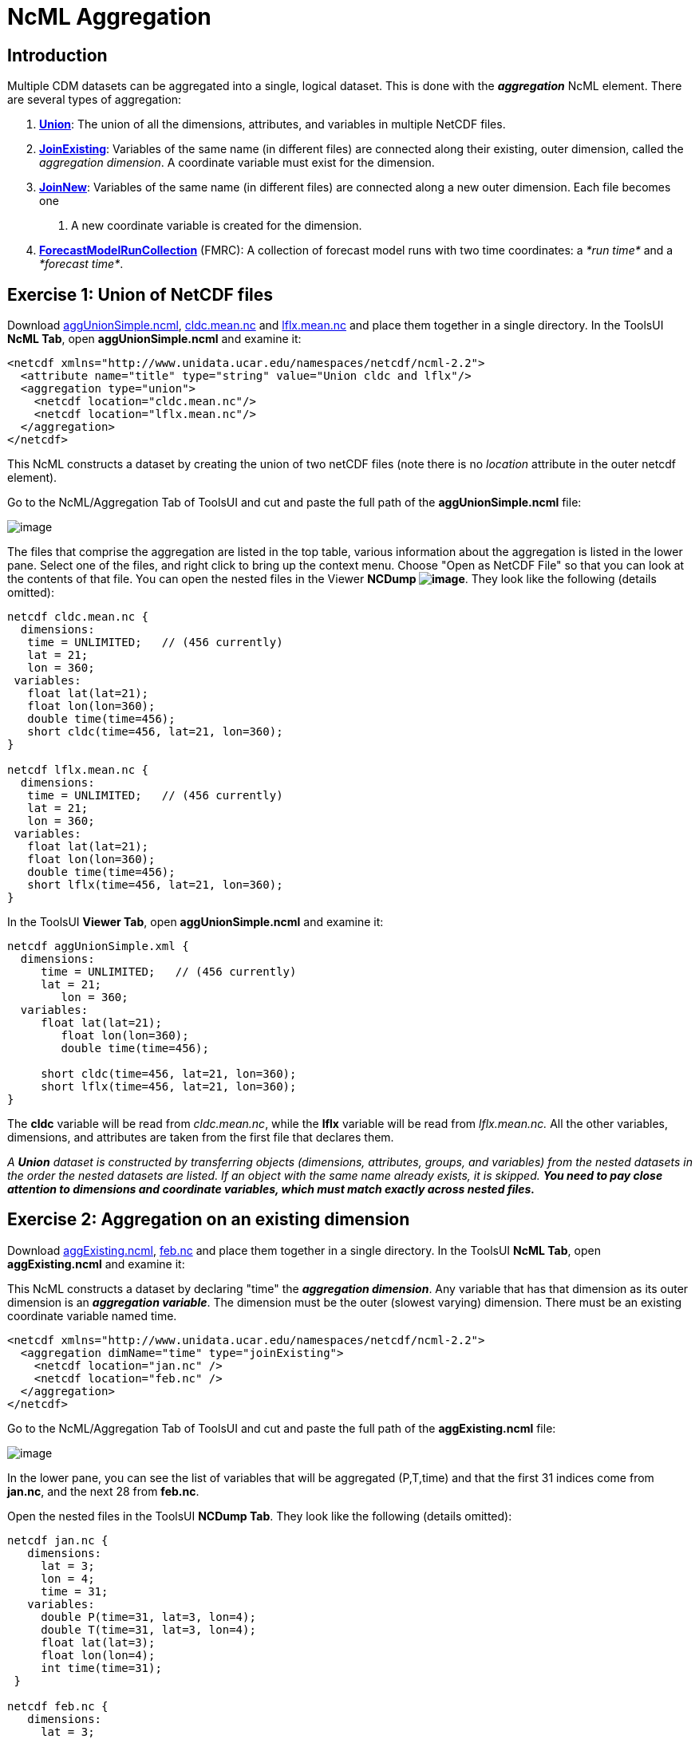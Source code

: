 :source-highlighter: coderay
[[threddsDocs]]

= NcML Aggregation

== Introduction

Multiple CDM datasets can be aggregated into a single, logical dataset.
This is done with the *_aggregation_* NcML element. There are several types of aggregation:

1.  **<<#Union,Union>>**: The union of all the dimensions, attributes,
and variables in multiple NetCDF files.
2.  **<<#joinExisting,JoinExisting>>**: Variables of the same name (in
different files) are connected along their existing, outer dimension,
called the __aggregation dimension__. A coordinate variable must exist
for the dimension.
3.  **<<#joinNew,JoinNew>>**: Variables of the same name (in different
files) are connected along a new outer dimension. Each file becomes one
. A new coordinate variable is created for the dimension.
4.  <<FmrcAggregation.adoc,*ForecastModelRunCollection*>> (FMRC): A
collection of forecast model runs with two time coordinates: a _*run
time*_ and a __*forecast time*__.

== Exercise 1: Union of NetCDF files

Download <<examples/aggUnionSimple.ncml,aggUnionSimple.ncml>>,
<<examples/cldc.mean.nc,cldc.mean.nc>>
and <<examples/lflx.mean.nc,lflx.mean.nc>> and place them together in a
single directory. In the ToolsUI **NcML Tab**, open
*aggUnionSimple.ncml* and examine it:

[source,xml]
----
<netcdf xmlns="http://www.unidata.ucar.edu/namespaces/netcdf/ncml-2.2">
  <attribute name="title" type="string" value="Union cldc and lflx"/>
  <aggregation type="union">
    <netcdf location="cldc.mean.nc"/>
    <netcdf location="lflx.mean.nc"/>
  </aggregation>
</netcdf>
----

This NcML constructs a dataset by creating the union of two netCDF files
(note there is no _location_ attribute in the outer netcdf element).

Go to the NcML/Aggregation Tab of ToolsUI and cut and paste the full
path of the *aggUnionSimple.ncml* file:

image:images/aggUnionSimple.png[image]

The files that comprise the aggregation are listed in the top table,
various information about the aggregation is listed in the lower pane.
Select one of the files, and right click to bring up the context menu.
Choose "Open as NetCDF File" so that you can look at the contents of
that file. You can open the nested files in the Viewer **NCDump
image:images/NCDump.png[image]**. They look like the following (details
omitted):

----
netcdf cldc.mean.nc {
  dimensions:
   time = UNLIMITED;   // (456 currently)
   lat = 21;
   lon = 360;
 variables:
   float lat(lat=21);
   float lon(lon=360);
   double time(time=456);
   short cldc(time=456, lat=21, lon=360);
}

netcdf lflx.mean.nc {
  dimensions:
   time = UNLIMITED;   // (456 currently)
   lat = 21;
   lon = 360;
 variables:
   float lat(lat=21);
   float lon(lon=360);
   double time(time=456);
   short lflx(time=456, lat=21, lon=360);
}
----

In the ToolsUI **Viewer Tab**, open *aggUnionSimple.ncml* and examine
it:

----
netcdf aggUnionSimple.xml {
  dimensions:
     time = UNLIMITED;   // (456 currently)
     lat = 21;
        lon = 360;
  variables:
     float lat(lat=21);
        float lon(lon=360);
        double time(time=456);

     short cldc(time=456, lat=21, lon=360);
     short lflx(time=456, lat=21, lon=360);
}
----

The *cldc* variable will be read from __cldc.mean.nc__, while the *lflx*
variable will be read from _lflx.mean.nc._ All the other variables,
dimensions, and attributes are taken from the first file that declares
them.

_A *Union* dataset is constructed by transferring objects (dimensions,
attributes, groups, and variables) from the nested datasets in the order
the nested datasets are listed. If an object with the same name already
exists, it is skipped._ *_You need to pay close attention to dimensions
and coordinate variables, which must match exactly across nested
files._*

== Exercise 2: Aggregation on an existing dimension

Download <<examples/aggExisting.ncml,aggExisting.ncml>>,
<<examples/jan.nc[jan.nc] and link:examples/feb.nc,feb.nc>> and place
them together in a single directory. In the ToolsUI **NcML Tab**, open
*aggExisting.ncml* and examine it:

This NcML constructs a dataset by declaring "time" the **_aggregation
dimension_**. Any variable that has that dimension as its outer
dimension is an **_aggregation variable_**. The dimension must be the
outer (slowest varying) dimension. There must be an existing coordinate
variable named time.

[source,xml]
----
<netcdf xmlns="http://www.unidata.ucar.edu/namespaces/netcdf/ncml-2.2">
  <aggregation dimName="time" type="joinExisting">
    <netcdf location="jan.nc" />
    <netcdf location="feb.nc" />
  </aggregation>
</netcdf>
----

Go to the NcML/Aggregation Tab of ToolsUI and cut and paste the full
path of the *aggExisting.ncml* file:

image:images/aggExisting.png[image]

In the lower pane, you can see the list of variables that will be
aggregated (P,T,time) and that the first 31 indices come from
**jan.nc**, and the next 28 from **feb.nc**.

Open the nested files in the ToolsUI **NCDump Tab**. They look like the
following (details omitted):

----
netcdf jan.nc {
   dimensions:
     lat = 3;
     lon = 4;
     time = 31;
   variables:
     double P(time=31, lat=3, lon=4);
     double T(time=31, lat=3, lon=4);
     float lat(lat=3);
     float lon(lon=4);
     int time(time=31);
 }

netcdf feb.nc {
   dimensions:
     lat = 3;
     lon = 4;
     time = 28;
   variables:
     double P(time=28, lat=3, lon=4);
     double T(time=28, lat=3, lon=4);
     float lat(lat=3);
     float lon(lon=4);
     int time(time=28);
 }
----

In the ToolsUI **Viewer Tab**, open *aggExisting.ncml* and examine it
using the NCDumpData icon located on the toolbar:

----
netcdf aggExisting.xml {
   dimensions:
     lat = 3;
     lon = 4;
     time = 59;
   variables:
     double P(time=59, lat=3, lon=4);
     double T(time=59, lat=3, lon=4);
     float lat(lat=3);
     float lon(lon=4);
     int time(time=59);
 }
----

The variables *P, T,* and *time* are aggregation variables, because they
have the aggregation dimension as their first (outermost) dimension. The
first 31 data values are taken from the file _jan.nc_ and the next 28
data values are taken from __feb.nc__. All the other variables,
dimensions, and attributes are taken from the first file that declares
them.

_A *JoinExisting* dataset is constructed by transferring objects
(dimensions, attributes, groups, and variables) from the nested datasets
in the order the nested datasets are listed. All variables that use the
aggregation dimension as their outer dimension are logically
concatenated, in the order of the nested datasets. Variables that don’t
use the aggregation dimension are treated as in a Union dataset, i.e.
skipped if one with that name already exists._

=== Specify number of coordinates

When the library opens the above NcML dataset, it has to read through
all nested datasets, in order to find out the length of the time
dimension. For large aggregations, this can be slow. In the example
below, we have added the optional _ncoords_ attribute on the nested
datasets. In this case, only one dataset has to be opened immediately,
and the others as needed for a data read request.

[source,xml]
----
<netcdf xmlns="http://www.unidata.ucar.edu/namespaces/netcdf/ncml-2.2">
  <aggregation dimName="time" type="joinExisting">
    <netcdf location="file:/test/temperature/jan.nc" ncoords="31"/>
    <netcdf location="file:/test/temperature/feb.nc" ncoords="28"/>
  </aggregation>
</netcdf>
----

=== Defining coordinates on a JoinExisting aggregation

Typically the coordinates for a _*JoinExisting*_ aggregation are taken
from the existing coordinate variable, as in the above example. If the
coordinate is missing, you must define it in the NcML:

[source,xml]
----
 <netcdf xmlns="http://www.unidata.ucar.edu/namespaces/netcdf/ncml-2.2">
(1)<variable name="time" shape="time" type="int">
     <attribute name="units" value="days since 2000-01-01"/>
     <attribute name="_CoordinateAxisType" value="Time" />
(2)  <values start="0" increment="1" />
   </variable>

  <aggregation dimName="time" type="joinExisting">
    <netcdf location="file:/test/temperature/jan.nc" ncoords="31"/>
    <netcdf location="file:/test/temperature/feb.nc" ncoords="28"/>
  </aggregation>
 </netcdf>
----

1.  A coordinate variable is defined for the aggregation dimension. If
it doesn’t exist in the nested datasets, you must define its shape and
type.
2.  The values are specified as regularly spaced.

These are the ways that coordinate values may be assigned to a
*JoinExisting* coordinate:

1.  You may explicitly define the coordinate variable in the NcML, and
assign coordinate values to it, as in this example. These will override
anything in the nested datasets. If you explicitly list the values, you
must know the exact number of them. If you use the start and increment
values, as in this example, you don’t have to know the exact number, but
the values must be evenly spaced.
2.  You may explicitly define the coordinate variable, but not specify
its values, which allows you to define attributes for the coordinate
variable. The coordinate values will be read from the the nested
*netcdf* dataset coordinate variables
3.  You may specify the coordinate values through the _coordValue_
attributes on the individual _netcdf_ elements, with the correct number
of space-delimited coordinate values, eg:
+
[source,xml]
----
<aggregation dimName="time" type="joinExisting">
  <netcdf location="file:/test/temperature/janAvgWeek.nc" coordValue="1038 7823 12983 43400"/>
  <netcdf location="file:/test/temperature/febAvgWeek.nc" coordValue="66234 89237 108736 123494"/>
</aggregation>
----
4.  If there is exactly one time slice in each file of the
*JoinExisting* aggregation, and you are using a <<#scan,scan>> element
to dynamically scan the files in a directory, then you can use the
<<#dateFormatMark,dateFormatMark>> attribute to derive the date from
the filename.
5.  If you do not specify a coordinate variable, one must exist in each
of the nested datasets, and the coordinate values will be read from it,
just like any other aggregation variable. In this case, _*when the units
of the aggregation coordinate change on the existing coordinate
variables, you must add*_ *timeUnitsChange="true"* _*on the
aggregation element:*_

[source,xml]
----
<aggregation dimName="time" type="joinExisting" timeUnitsChange="true">
  <netcdf location="file:/test/temperature/janAvgWeek.nc" />
  <netcdf location="file:/test/temperature/febAvgWeek.nc" />
</aggregation>
----

The *timeUnitsChange* feature requires that all the aggregation
coordinate values will be read in when the dataset is opened.

== Exercise 3: Aggregation on a new dimension

The previous example "joined" variables along their existing outer
dimension. Another common case is to aggregate variables by creating a
new outer dimension. Each existing variable becomes one "slice" of the
compound variable (a _slice_ holds the index of one dimension constant,
e.g. **humidity(3,:,:,:)**). The following NcML joins variables from
three separate files into a single variable, by creating a new dimension
of length 3:

Download <<examples/aggNew.ncml,aggNew.ncml>>,
<<examples/time0.nc[time0.nc,] link:examples/time1.nc,time1.nc>>
and <<examples/time2.nc,time2.nc>> and place them together in a single
directory. In the ToolsUI **NcML Tab**, open *aggNew.ncml* and examine
it:

[source,xml]
----
<netcdf xmlns="http://www.unidata.ucar.edu/namespaces/netcdf/ncml-2.2">
(1)<aggregation dimName="time" type="joinNew">
(2)  <variableAgg name="T"/>
(3)  <netcdf location="time0.nc" coordValue="0"/>
     <netcdf location="time1.nc" coordValue="10"/>
     <netcdf location="time2.nc" coordValue="99"/>
   </aggregation>
</netcdf>
----

1.  The aggregation is defined as type *_joinNew_* on the *_time_* dimension.
2.  The variable named *_T_* will be made into aggregation variable; you can list as many variables as needed.
3.  The list of files to use, in order. Each one has a coordinate value
assigned to it, whose type must be compatible with the coordinate
variable type, if you have created one.

Go to the NcML/Aggregation Tab of ToolsUI and cut and paste the full path of the *aggNew.ncml* file:

image:images/aggNew.png[image]

Open the nested files in the ToolsUI **NCDump Tab**. They all look like
the following (details omitted):

----
netcdf time0.nc {
 dimensions:
   lat = 3;
   lon = 4;
 variables:
   double T(lat=3, lon=4);
   float lat(lat=3);
   float lon(lon=4);
}
----

This will create the following dataset:

----
netcdf file:C:/dev/tds/thredds/docs/web/netcdf-java/ncml/examples/aggNew.ncml {
 dimensions:
   lat = 3;
   lon = 4;
   time = 3;
 variables:
   float lat(lat=3);
   float lon(lon=4);
   int time(time=3);
   double T(time=3, lat=3, lon=4);
 data:
    time = {0, 10, 99}
 }
----

So a new dimension and coordinate variable _time(time)_ has been
added, and the aggregation variable T now has time as its outer
dimension. The data for T from the nested files are logically
concatenated together.

_A *JoinNew* dataset is constructed by transferring objects (dimensions,
attributes, groups, and variables) from the nested datasets in the order
the nested datasets are listed. All variables that are listed as
aggregation variables are logically concatenated along the new
dimension, in the order of the nested datasets. A coordinate Variable is
created for the new dimension. Non-aggregation variables are treated as
in a Union dataset, i.e. skipped if one of that name already exists._

=== Defining coordinates on a JoinNew aggregation

A *_JoinNew_* aggregation has to create a new coordinate variable. In
the above example, one was automatically created with type double, to
match the coordValues specified on the netcdf elements. However, it has
no units or other attributes. To specify attributes on the coordinate
system, you can use the following (download
<<examples/aggNewCoord.ncml,aggNewCoord.ncml>>):

[source,xml]
----
<netcdf xmlns="http://www.unidata.ucar.edu/namespaces/netcdf/ncml-2.2">
(1)<variable name="time" type="int" >
     <attribute name="units" value="months since 2000-6-16 6:00"/>
     <attribute name="_CoordinateAxisType" value="Time" />
     <values>0 1 2</values>
   </variable>
(2)<aggregation dimName="time" type="joinNew">
   <variableAgg name="T"/>
   <netcdf location="time0.nc" />
    <netcdf location="time1.nc" />
    <netcdf location="time2.nc" />
   </aggregation>

</netcdf>
----

Its not obvious from the NcML, but the aggregation element *(2)* is
processed first, so that all of the objects of the aggregated datasets
are available to be modified by other NcML elements, for example by
**(1)**.

This will create the following dataset:

----
netcdf file:C:/dev/tds/thredds/docs/web/netcdf-java/ncml/examples/aggNew.ncml {
 dimensions:
   lat = 3;
   lon = 4;
   time = 3;
 variables:
   float lat(lat=3);
   float lon(lon=4);
   int time(time=3;)
     :units = "months since 2000-6-16 6:00";
     :_CoordinateAxisType = "Time";
   double T(time=3, lat=3, lon=4);
 data:
   time = {0, 1, 2}
 }
----

There are several ways that coordinate values are assigned to a JoinNew
coordinate:

1.  You may explicitly specify the coordinate variable, and assign
coordinate values to it, as in this example.
2.  You may explicitly specify the coordinate variable, but specify the
coordinate values through the _coordValue_ attributes on the individual
_netcdf_ elements, as in the first example.
3.  If you do not specify a coordinate variable, but you add
_coordValue_ attributes to the individual _netcdf_ elements, then a
coordinate variable of type double or String will be added.
4.  If you do not specify a coordinate variable, and you do not add
_coordValue_ attributes, then a coordinate variable of type String will
be added whose values are the names of the files.

Note that you must explicitly specify the coordinate variable in order
to assign attributes to it, which is something you are likely to need to
do, for example defining a units attribute is usually necessary.
Assigning the *_CoordinateAxisType* type is one way to make sure that the
link:../reference/CoordinateAttributes.adoc#CoordinateAttributes[Coordinate
layer] correctly identifies the coordinate type. Using CF Conventions is strongly recommended.

Also note that, contrary to previous versions of NcML aggregation, you
do *not* need to define a dimension element for the aggregation
dimension (e.g. <dimension name="time"> and *must not* use the old
form _<dimension name="time" length="0" />_ as it will override the dimension created by the aggregation.

_For all aggregations, the aggregation element is processed first, so
that the objects (dimensions, attributes, groups, and variables) from
the nested datasets exist and can be modified by other NcML elements._

== Exercise 4: Aggregation by scanning a directory

Its often convenient to use all the files in some directory without
having to name them individually. The following example scans all of the
files in the directory _/data/model_ (and its subdirectories) which end
in *".nc".* By default, the files are ordered by sorting on the filename.

[source,xml]
----
<netcdf xmlns="http://www.unidata.ucar.edu/namespaces/netcdf/ncml-2.2">
  <aggregation dimName="time" type="joinExisting">
    <scan location="/data/model/" suffix=".nc" />
  </aggregation>
</netcdf>
----

When opening a *joinExisting* aggregation using a *scan* element, each
matching file must be opened in order to determine its size. This can be
slow if there are a large number of files. In the case where you specify
the files individually, you could add the *ncoords* attribute for speed.
In the THREDDS Data Server, the information is cached, so that
subsequent requests do not need to open each file until data is
requested. However, see the section on <<#caching,caching>>.

A *joinNew* type aggregation does not incur this expense, since there is
always exactly one step per file:

[source,xml]
----
<netcdf xmlns="http://www.unidata.ucar.edu/namespaces/netcdf/ncml-2.2">
  <aggregation dimName="time" type="joinNew">
    <variableAgg name="T"/>
    <scan location="/data/goes/" suffix=".gini" />
  </aggregation>
</netcdf>
----

In a joinNew aggregation, the problem is how to assign coordinate values
to each step? If you do nothing, a String-valued coordinate variable
will be defined, whose values are the filenames. Better is to specify
the coordinate variable and assign it values:

[source,xml]
----
<netcdf xmlns="http://www.unidata.ucar.edu/namespaces/netcdf/ncml-2.2">
  <variable name="time" type="int" shape="time" >
    <attribute name="units" value="hours since 2000-01-01 00:00"/>
    <attribute name="_CoordinateAxisType" value="Time" />
       <values start="0" increment="1" />
  </variable>
  <aggregation dimName="time" type="joinNew">
    <variableAgg name="T"/>
    <scan location="/data/goes/" suffix=".gini" />
  </aggregation>
</netcdf>
----

You can also explicitly list the values:

----
  <values>12.0 27.0 39.0 51.0</values>
----

If the values are evenly spaced, you can use the start/increment form,
and you don’t need to know the number of files:

----
 <values start="12.0" increment="25.0"/>
----

=== Extracting date coordinates from the filename

For the common case that the filename contains date information from
which you can derive a time coordinate, you can use the *dateFormatMark*
attribute (download <<examples/aggDateFormat.ncml,aggDateFormat.ncml>>
and <<examples/cg.zip,cg.zip>>, unzip the latter and place in your
data directory). In the ToolsUI **NcML Tab**, open *aggDateFormat.ncml*
and change the scan location to point to your data directory, and then
save it image:images/saveButt.png[image]:

[source,xml]
----
<netcdf xmlns="http://www.unidata.ucar.edu/namespaces/netcdf/ncml-2.2">
  <aggregation dimName="time" type="joinExisting" recheckEvery="4 sec">
    <scan location="CHANGE
  THIS" dateFormatMark="CG#yyyyDDD_HHmmss" suffix=".nc" subdirs="false" />
  </aggregation>
</netcdf>
----

The *_dateFormatMark_* attribute is used on *joinNew* aggregation, as
well as *joinExisting* if there is only one time slice in each file, to
create date coordinate values out of the filename. It consists of a
section of text, a `#' marking character, then a
<<AnnotatedSchema4.adoc#SimpleDateFormat,*java.text.SimpleDateFormat*>>
string. The number of characters before the # is skipped in the
filename, then the next part of the filename must match the
SimpleDateFormat string, then it ignores any trailing text. For example:

----
      Filename: CG2006158_120000h_usfc.nc
DateFormatMark: CG#yyyyDDD_HHmmss
----

The net effect is to add a coordinate variable, whose values are ISO
8601 formatted date/time Strings, with a *_CoordinateAxisType* of
"Time", so the example NcML will show this (details skipped):

----
netcdf file:C:/dev/tds/thredds/cdm/src/test/data/ncml/aggExistingOne.xml {
 dimensions:
   altitude = 1;
   lat = 29;
   lon = 26;
   time = 3;
 variables:
   float altitude(altitude=1);
   float lat(lat=29);
   float lon(lon=26);
   float CGusfc(time=3, altitude=1, lat=29, lon=26);

   String time(time=3);
     :_CoordinateAxisType = "Time";
     :long_name = "time coordinate";
     :standard_name = "time";
 data:
   time =  "2006-06-07T12:00:00Z",   "2006-06-07T13:00:00Z",   "2006-06-07T14:00:00Z"
}
----

_The *scan* element allows you to specify that all of the files in a
directory (and its subdirectories, with an optional suffix filter) are
included in the aggregation. The files are sorted alphabetically on the
filename, unless you specify a *dateFormatMark* attribute, in which case
they are sorted by the Date derived from the filename, which is also
used for the coordinate values._

== Aggregation on dynamic sets of files

When you use a scan element to define a collection of files, the case
where the set of files may change as new files are added or deleted
requires special attention.

1.  Each time you open the NcML dataset, a "snapshot" of the directory
is made, and the dataset will not change for the lifetime of the
NetcdfDataset object, that is, until you close it. If component files
are deleted, and you try to access their data, you will get a
__java.io.FileNotFoundException__. Files that are added will not be
seen.

There are situations where you need to indicate how often the directories should be rescanned.

1.  If you have enabled caching (using *NetcdfFileCache* and
*NetcdfDatasetCache*), and you are getting the dataset through
NetcdfDataset.acquire(), then when the NcML file is acquired, the
directories will be re-scanned if *recheckEvery* time has passed since
it was last scanned. The _recheckEvery_ attribute only applies
when using a scan element.
2.  The TDS Server uses caching, so when defining aggregations, you
should always include a *recheckEvery* time for any dataset that can
change.

You indicate how often the directories should be rescanned using the *recheckEvery* attribute:

[source,xml]
----
<netcdf xmlns="http://www.unidata.ucar.edu/namespaces/netcdf/ncml-2.2">
  <aggregation dimName="time" type="joinNew" recheckEvery="15 min" >
    <variableAgg name="T"/>
    <scan location="/data/goes/" suffix=".gini" />
  </aggregation>
</netcdf>
----

The value of *recheckEvery* must be a
http://www.unidata.ucar.edu/software/udunits/[udunit] time unit, e.g.
uses units of __sec, min, hour, day__, etc. If you do not specify a
recheckEvery attribute, the collection will be assumed to be
non-changing.

_When using the *scan* element on directories whose contents may change,
you must use a *recheckEvery* attribute. It specifies the maximum time
before changes will be detected by a newly opened NcML dataset. An
existing NcML dataset will not notice the changes, and you can get
FileNotFoundException if the component files are deleted._

_Note that the *recheckEvery* attribute specifies how out-of-date you
are willing to allow your changing datasets to be, not how often the
data changes. If you want updates to be seen within 5 min, use 5 minutes
here, regardless of the frequency of updating._

== Aggregation Caching

For large collection of files, one wants to avoid opening every single
file each time the dataset is accessed. Instead we only want to open the
files that are actually needed to fulfill a data request. Generally this
is straightforward, except for discovering the number and values of the
aggregation coordinate variable for type *joinExisting.* This is because
we have to know the size of the aggregation dimension when we open the
dataset, even before we read any data. For practical purposes, we often
need to know the coordinate values immediately also.

To help solve this problem, you should enable Aggregation Caching in
your application, by telling the ucar.nc2.ncml.Aggregation class where
it can cache information, by calling the static method (see javadoc for
more details):

----
// Enable Aggregation caching. Every hour, delete stuff older than 30 days
Aggregation.setPersistenceCache( new DiskCache2("/.unidata/aggCache", true, 60 * 24 * 30, 60));
----

When this is enabled, *joinExisting* aggregations will save information
to special XML files in the specified directory, in order to avoid
opening every file to obtain its coordinate values, each time the
dataset is opened. Instead, the first time it is opened, the values are
read, then subsequent opens will use the cached values.

If using a *scan* element on changing directories, be sure to specify
the *recheckEvery* attribute to make sure that the cached information
gets updated.

== Nested Aggregation

One can nest netcdf elements in aggregation, for example:

[source,xml]
----
<netcdf xmlns="http://www.unidata.ucar.edu/namespaces/netcdf/ncml-2.2">
 <aggregation dimName="time" type="joinExisting">
   <netcdf>
   <aggregation type="union">
    <netcdf location="file:C:/test/path/temperature_20080101.nc" />
    <netcdf location="file:C:/test/path/salinity_20080101.nc" />
   </aggregation>
  </netcdf>
    <netcdf>
   <aggregation type="union">
    <netcdf location="file:C:/test/path/temperature_20080102.nc" />
    <netcdf location="file:C:/test/path/salinity_20080102.nc" />
   </aggregation>
  </netcdf>
 </aggregation>
</netcdf>
----

See also: <<AnnotatedSchema4.adoc,Annotated NcML Schema>>

'''''

image:../nc.gif[image] This document was last updated November 2015

